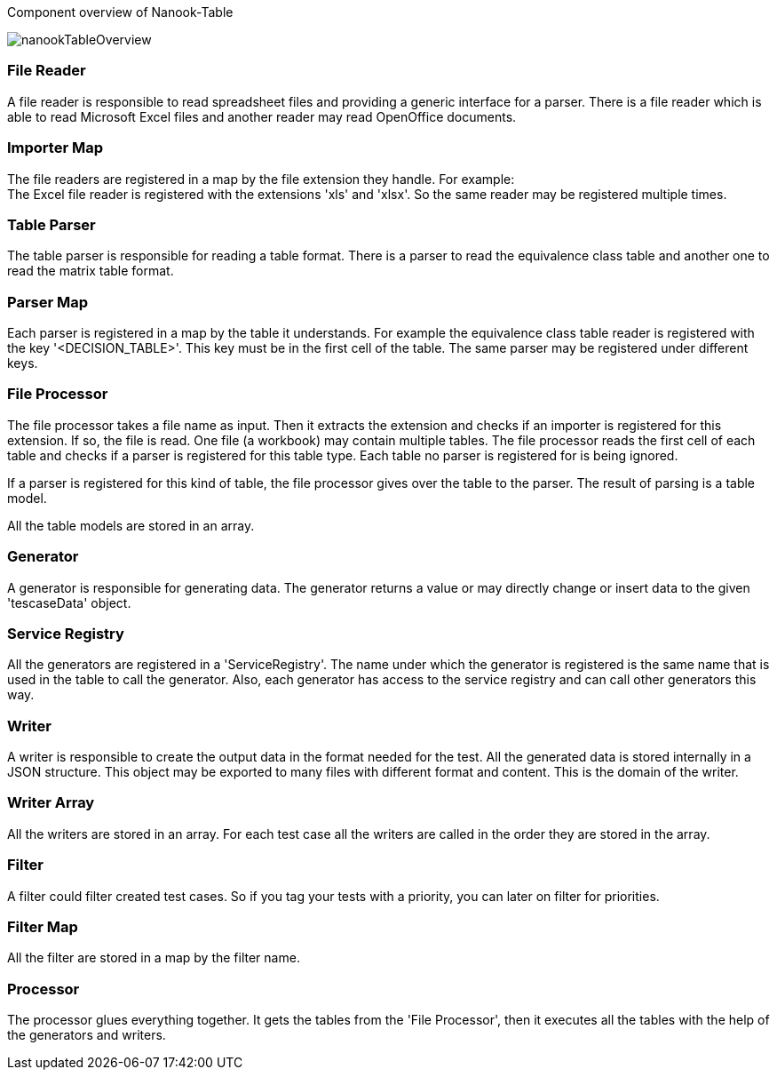 
Component overview of Nanook-Table

image::images/nanookTableOverview.svg[]

=== File Reader
A file reader is responsible to read spreadsheet files and providing
a generic interface for a parser. There is a file reader which is
able to read Microsoft Excel files and another reader may read OpenOffice
documents.

=== Importer Map
The file readers are registered in a map by the file extension they
handle. For example: +
The Excel file reader is registered with the extensions 'xls' and 'xlsx'.
So the same reader may be registered multiple times.

=== Table Parser
The table parser is responsible for reading a table format. There is a
parser to read the equivalence class table and another one to read the
matrix table format.

=== Parser Map
Each parser is registered in a map by the table it understands. For example the
equivalence class table reader is registered with the key '<DECISION_TABLE>'.
This key must be in the first cell of the table. The same parser may be registered
under different keys.

=== File Processor
The file processor takes a file name as input. Then it extracts the extension and checks if an
importer is registered for this extension. If so, the file is read. One file (a workbook) may
contain multiple tables. The file processor reads the first cell of each table and checks if a
parser is registered for this table type. Each table no parser is registered for is being ignored.

If a parser is registered for this kind of table, the file processor gives over the table to
the parser. The result of parsing is a table model.

All the table models are stored in an array.

=== Generator
A generator is responsible for generating data. The generator returns a value or may directly
change or insert data to the given 'tescaseData' object.

=== Service Registry
All the generators are registered in a 'ServiceRegistry'. The name under which the generator is registered is
the same name that is used in the table to call the generator. Also, each generator has access to the service
registry and can call other generators this way.

=== Writer
A writer is responsible to create the output data in the format needed for the test. All the generated data
is stored internally in a JSON structure. This object may be exported to many files with different format
and content. This is the domain of the writer.

=== Writer Array
All the writers are stored in an array. For each test case all the writers are called in the order they are stored
in the array.


=== Filter
A filter could filter created test cases. So if you tag your tests with a priority, you can later on filter
for priorities.

=== Filter Map
All the filter are stored in a map by the filter name.


=== Processor
The processor glues everything together. It gets the tables from the 'File Processor', then it executes all the tables
with the help of the generators and writers.
